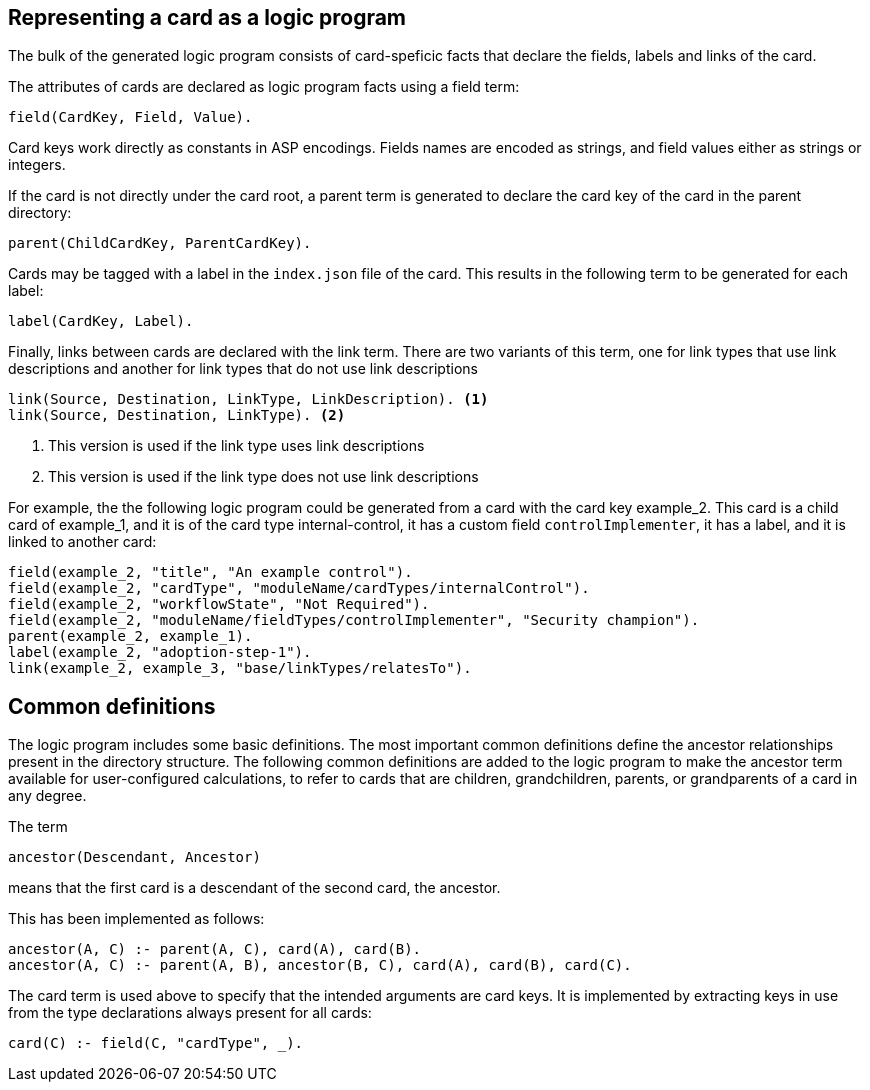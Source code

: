 == Representing a card as a logic program

The bulk of the generated logic program consists of card-speficic facts that declare the fields, labels and links of the card.

The attributes of cards are declared as logic program facts using a field term:

[source]
----
field(CardKey, Field, Value).
----

Card keys work directly as constants in ASP encodings. Fields names are encoded as strings, and field values either as strings or integers.

If the card is not directly under the card root, a parent term is generated to declare the card key of the card in the parent directory:

[source]
----
parent(ChildCardKey, ParentCardKey).
----

Cards may be tagged with a label in the `index.json` file of the card. This results in the following term to be generated for each label:

[source]
----
label(CardKey, Label).
----

Finally, links between cards are declared with the link term. There are two variants of this term, one for link types that use link descriptions and another for link types that do not use link descriptions

[source]
----
link(Source, Destination, LinkType, LinkDescription). <1>
link(Source, Destination, LinkType). <2>
----
<1> This version is used if the link type uses link descriptions
<2> This version is used if the link type does not use link descriptions

For example, the the following logic program could be generated from a card with the card key example_2. This card is a child card of example_1, and it is of the card type internal-control, it has a custom field `controlImplementer`, it has a label, and it is linked to another card:

[source]
----
field(example_2, "title", "An example control").
field(example_2, "cardType", "moduleName/cardTypes/internalControl").
field(example_2, "workflowState", "Not Required").
field(example_2, "moduleName/fieldTypes/controlImplementer", "Security champion").
parent(example_2, example_1).
label(example_2, "adoption-step-1").
link(example_2, example_3, "base/linkTypes/relatesTo").
----

== Common definitions

The logic program includes some basic definitions. The most important common definitions define the ancestor relationships present in the directory structure. The following common definitions are added to the logic program to make the ancestor term available for user-configured calculations, to refer to cards that are children, grandchildren, parents, or grandparents of a card in any degree.

The term

[source]
----
ancestor(Descendant, Ancestor)
----

means that the first card is a descendant of the second card, the ancestor.

This has been implemented as follows:

[source]
----
ancestor(A, C) :- parent(A, C), card(A), card(B).
ancestor(A, C) :- parent(A, B), ancestor(B, C), card(A), card(B), card(C).
----

The card term is used above to specify that the intended arguments are card keys. It is implemented by extracting keys in use from the type declarations always present for all cards:

[source]
----
card(C) :- field(C, "cardType", _).
----

